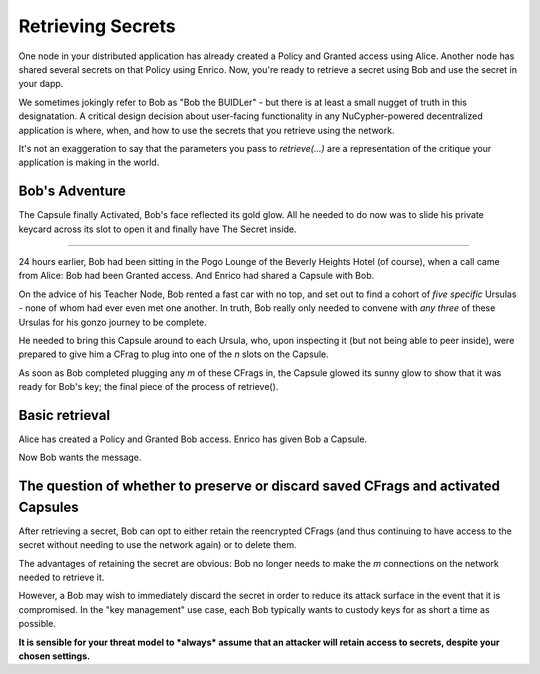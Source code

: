 ==================
Retrieving Secrets
==================

One node in your distributed application has already created a Policy and Granted access using Alice.  Another node has shared several secrets on that Policy using Enrico.  Now, you're ready to retrieve a secret using Bob and use the secret in your dapp.

We sometimes jokingly refer to Bob as "Bob the BUIDLer" - but there is at least a small nugget of truth in this designatation.  A critical design decision about user-facing functionality in any NuCypher-powered decentralized application is where, when, and how to use the secrets that you retrieve using the network.

It's not an exaggeration to say that the parameters you pass to `retrieve(...)` are a representation of the critique your application is making in the world.

Bob's Adventure
---------------

The Capsule finally Activated, Bob's face reflected its gold glow.  All he needed to do now was to slide his private keycard across its slot to open it and finally have The Secret inside.

----

24 hours earlier, Bob had been sitting in the Pogo Lounge of the Beverly Heights Hotel (of course), when a call came from Alice: Bob had been Granted access.  And Enrico had shared a Capsule with Bob.

On the advice of his Teacher Node, Bob rented a fast car with no top, and set out to find a cohort of *five specific* Ursulas - none of whom had ever even met one another.  In truth, Bob really only needed to convene with *any three* of these Ursulas for his gonzo journey to be complete.

He needed to bring this Capsule around to each Ursula, who, upon inspecting it (but not being able to peer inside), were prepared to give him a CFrag to plug into one of the `n` slots on the Capsule.

As soon as Bob completed plugging any `m` of these CFrags in, the Capsule glowed its sunny glow to show that it was ready for Bob's key; the final piece of the process of retrieve().


Basic retrieval
---------------

Alice has created a Policy and Granted Bob access.
Enrico has given Bob a Capsule.

Now Bob wants the message.




The question of whether to preserve or discard saved CFrags and activated Capsules
----------------------------------------------------------------------------------

After retrieving a secret, Bob can opt to either retain the reencrypted CFrags (and thus continuing to have access to the secret without needing to use the network again) or to delete them.

The advantages of retaining the secret are obvious: Bob no longer needs to make the `m` connections on the network needed to retrieve it.

However, a Bob may wish to immediately discard the secret in order to reduce its attack surface in the event that it is compromised.  In the "key management" use case, each Bob typically wants to custody keys for as short a time as possible.

**It is sensible for your threat model to *always* assume that an attacker will retain access to secrets, despite your chosen settings.**






